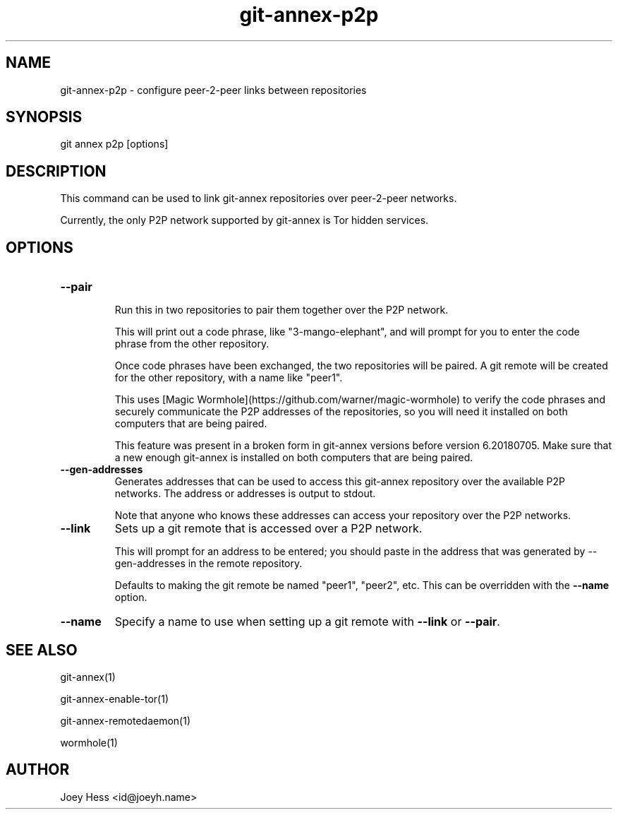 .TH git-annex-p2p 1
.SH NAME
git-annex-p2p \- configure peer\-2\-peer links between repositories
.PP
.SH SYNOPSIS
git annex p2p [options]
.PP
.SH DESCRIPTION
This command can be used to link git-annex repositories over peer\-2\-peer
networks.
.PP
Currently, the only P2P network supported by git-annex is Tor hidden
services.
.PP
.SH OPTIONS
.IP "\fB\-\-pair\fP"
.IP
Run this in two repositories to pair them together over the P2P network.
.IP
This will print out a code phrase, like "3\-mango\-elephant", and
will prompt for you to enter the code phrase from the other repository.
.IP
Once code phrases have been exchanged, the two repositories will
be paired. A git remote will be created for the other repository,
with a name like "peer1".
.IP
This uses [Magic Wormhole](https://github.com/warner/magic\-wormhole)
to verify the code phrases and securely communicate the P2P addresses of
the repositories, so you will need it installed on both computers that are
being paired.
.IP
This feature was present in a broken form in git-annex versions
before version 6.20180705. Make sure that a new enough git-annex
is installed on both computers that are being paired.
.IP
.IP "\fB\-\-gen\-addresses\fP"
Generates addresses that can be used to access this git-annex repository
over the available P2P networks. The address or addresses is output to
stdout. 
.IP
Note that anyone who knows these addresses can access your
repository over the P2P networks.
.IP
.IP "\fB\-\-link\fP"
Sets up a git remote that is accessed over a P2P network.
.IP
This will prompt for an address to be entered; you should paste in the
address that was generated by \-\-gen\-addresses in the remote repository.
.IP
Defaults to making the git remote be named "peer1", "peer2",
etc. This can be overridden with the \fB\-\-name\fP option.
.IP
.IP "\fB\-\-name\fP"
Specify a name to use when setting up a git remote with \fB\-\-link\fP
or \fB\-\-pair\fP.
.IP
.SH SEE ALSO
git-annex(1)
.PP
git-annex\-enable\-tor(1)
.PP
git-annex\-remotedaemon(1)
.PP
wormhole(1)
.PP
.SH AUTHOR
Joey Hess <id@joeyh.name>
.PP
.PP

